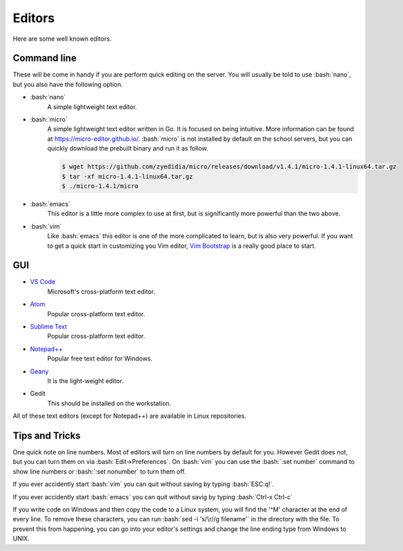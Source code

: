.. role:: bash(code)
   :language: bash

Editors
==============================================
Here are some well known editors.

============
Command line
============
These will be come in handy if you are perform quick editing on the server.
You will usually be told to use :bash:`nano`, but you also have the following option.

* :bash:`nano`
   A simple lightweight text editor.

* :bash:`micro`
   A simple lightweight text editor written in Go. It is focused on being intuitive. More information
   can be found at `https://micro-editor.github.io/ <https://micro-editor.github.io/>`_. :bash:`micro` is not installed
   by default on the school servers, but you can quickly download the prebuilt binary and run it as follow.

   .. code-block:: bash
   
      $ wget https://github.com/zyedidia/micro/releases/download/v1.4.1/micro-1.4.1-linux64.tar.gz
      $ tar -xf micro-1.4.1-linux64.tar.gz
      $ ./micro-1.4.1/micro

* :bash:`emacs`
   This editor is a little more complex to use at first, but is significantly more powerful than the two above.

* :bash:`vim`
   Like :bash:`emacs` this editor is one of the more complicated to learn, but is also very powerful.
   If you want to get a quick start in customizing you Vim editor, `Vim Bootstrap <https://vim-bootstrap.com/>`_ is
   a really good place to start.

===
GUI
===
* `VS Code <https://code.visualstudio.com/>`_
   Microsoft's cross-platform text editor.
* `Atom <https://atom.io/>`_
   Popular cross-platform text editor.
* `Sublime Text <https://www.sublimetext.com/>`_
   Popular cross-platform text editor.
* `Notepad++ <https://notepad-plus-plus.org/>`_
   Popular free text editor for Windows.
* `Geany <https://www.geany.org/>`_
   It is the light-weight editor.
* Gedit
   This should be installed on the workstation.
  
All of these text editors (except for Notepad++) are available in Linux repositories.

===============
Tips and Tricks
===============

One quick note on line numbers. Most of editors will turn on line numbers by default for you.
However Gedit does not, but you can turn them on via :bash:`Edit->Preferences`.
On :bash:`vim` you can use the :bash:`:set number` command to show line numbers or :bash:`:set nonumber` to turn them off.

If you ever accidently start :bash:`vim` you can quit without saving by typing :bash:`ESC:q!`.

If you ever accidently start :bash:`emacs` you can quit without savig by typing :bash:`Ctrl-x Ctrl-c`

If you write code on Windows and then copy the code to a Linux system, you will find the '^M' character at the end of every line.
To remove these characters, you can run :bash:`sed -i 's/\r//g filename'` in the directory with the file.
To prevent this from happening, you can go into your editor's settings and change the line ending type from Windows to UNIX.

